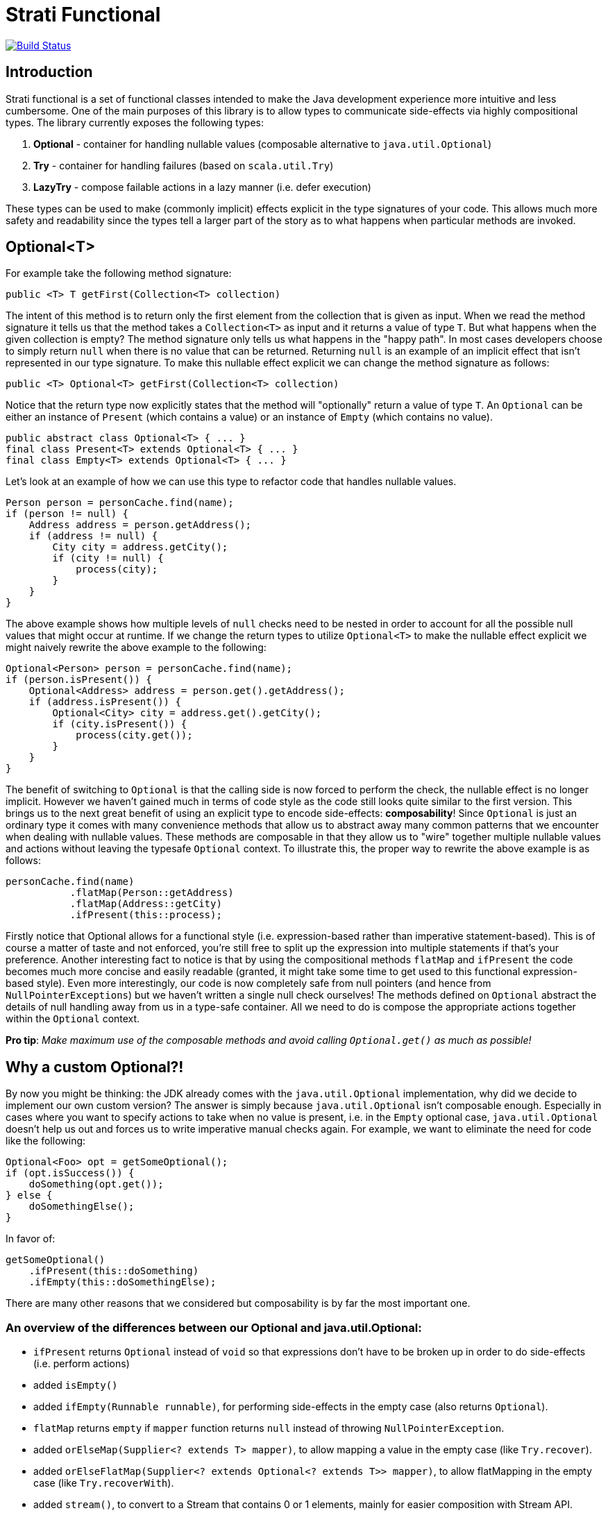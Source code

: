 # Strati Functional

image:https://travis-ci.org/strati/strati-functional.svg?branch=master["Build Status", link="https://travis-ci.org/strati/strati-functional"]

## Introduction
Strati functional is a set of functional classes intended to make the Java development experience
more intuitive and less cumbersome. One of the main purposes of this library is to allow types
to communicate side-effects via highly compositional types. The library currently exposes the following types:

<1> *Optional* - container for handling nullable values (composable alternative to `java.util.Optional`)
<2> *Try* - container for handling failures (based on `scala.util.Try`)
<3> *LazyTry* - compose failable actions in a lazy manner (i.e. defer execution)

These types can be used to make (commonly implicit) effects explicit in the type signatures of your code.
This allows much more safety and readability since the types tell a larger part of the story as to what happens when
particular methods are invoked.

## Optional<T>

For example take the following method signature:

[source,java]
----
public <T> T getFirst(Collection<T> collection)
----

The intent of this method is to return only the first element from the collection that is given as input.
When we read the method signature it tells us that the method takes a `Collection<T>` as input and it returns a
value of type `T`. But what happens when the given collection is empty? The method signature only tells us what
happens in the "happy path". In most cases developers choose to simply return `null` when there is no value that
can be returned. Returning `null` is an example of an implicit effect that isn't represented in our type signature.
To make this nullable effect explicit we can change the method signature as follows:

[source,java]
----
public <T> Optional<T> getFirst(Collection<T> collection)
----

Notice that the return type now explicitly states that the method will "optionally" return a value of type `T`.
An `Optional` can be either an instance of `Present` (which contains a value) or an instance of `Empty`
(which contains no value).

[source,java]
----
public abstract class Optional<T> { ... }
final class Present<T> extends Optional<T> { ... }
final class Empty<T> extends Optional<T> { ... }
----

Let's look at an example of how we can use this type to refactor code that handles nullable values.

[source,java]
----
Person person = personCache.find(name);
if (person != null) {
    Address address = person.getAddress();
    if (address != null) {
        City city = address.getCity();
        if (city != null) {
            process(city);
        }
    }
}
----

The above example shows how multiple levels of `null` checks need to be nested in order to account for all the possible
null values that might occur at runtime. If we change the return types to utilize `Optional<T>` to make the nullable
effect explicit we might naively rewrite the above example to the following:

[source,java]
----
Optional<Person> person = personCache.find(name);
if (person.isPresent()) {
    Optional<Address> address = person.get().getAddress();
    if (address.isPresent()) {
        Optional<City> city = address.get().getCity();
        if (city.isPresent()) {
            process(city.get());
        }
    }
}
----

The benefit of switching to `Optional` is that the calling side is now forced to perform the check, the nullable effect
is no longer implicit. However we haven't gained much in terms of code style as the code still looks quite similar to
the first version. This brings us to the next great benefit of using an explicit type to encode side-effects:
*composability*!
Since `Optional` is just an ordinary type it comes with many convenience methods that allow us to abstract away many
common patterns that we encounter when dealing with nullable values. These methods are composable in that they allow
us to "wire" together multiple nullable values and actions without leaving the typesafe `Optional` context.
To illustrate this, the proper way to rewrite the above example is as follows:

[source,java]
----
personCache.find(name)
           .flatMap(Person::getAddress)
           .flatMap(Address::getCity)
           .ifPresent(this::process);
----

Firstly notice that Optional allows for a functional style (i.e. expression-based rather than imperative
statement-based). This is of course a matter of taste and not enforced, you're still free to split up the expression
into multiple statements if that's your preference. Another interesting fact to notice is that by using the
compositional methods `flatMap` and `ifPresent` the code becomes much more concise and easily readable (granted, it
might take some time to get used to this functional expression-based style). Even more interestingly, our code is now
completely safe from null pointers (and hence from `NullPointerExceptions`) but we haven't written a single null check
ourselves! The methods defined on `Optional` abstract the details of null handling away from us in a type-safe
container. All we need to do is compose the appropriate actions together within the `Optional` context.

*Pro tip*: _Make maximum use of the composable methods and avoid calling `Optional.get()` as much as possible!_


## Why a custom Optional?!

By now you might be thinking: the JDK already comes with the `java.util.Optional` implementation, why did we decide to
implement our own custom version?
The answer is simply because `java.util.Optional` isn't composable enough. Especially in cases where you want to
specify actions to take when no value is present, i.e. in the `Empty` optional case, `java.util.Optional` doesn't
help us out and forces us to write imperative manual checks again. For example, we want to eliminate the need for code
like the following:

[source,java]
----
Optional<Foo> opt = getSomeOptional();
if (opt.isSuccess()) {
    doSomething(opt.get());
} else {
    doSomethingElse();
}
----

In favor of:

[source,java]
----
getSomeOptional()
    .ifPresent(this::doSomething)
    .ifEmpty(this::doSomethingElse);
----

There are many other reasons that we considered but composability is by far the most important one.

### An overview of the differences between our Optional and java.util.Optional:

* `ifPresent` returns `Optional` instead of `void` so that expressions don't have to be broken up in order to do side-effects (i.e. perform actions)
* added `isEmpty()`
* added `ifEmpty(Runnable runnable)`, for performing side-effects in the empty case (also returns `Optional`).
* `flatMap` returns `empty` if `mapper` function returns `null` instead of throwing `NullPointerException`.
* added `orElseMap(Supplier<? extends T> mapper)`, to allow mapping a value in the empty case (like `Try.recover`).
* added `orElseFlatMap(Supplier<? extends Optional<? extends T>> mapper)`, to allow flatMapping in the empty case (like `Try.recoverWith`).
* added `stream()`, to convert to a Stream that contains 0 or 1 elements, mainly for easier composition with Stream API.
* added `toTry` to convert to `Success` if a value is present, otherwise `Failure` with `NoSuchElementException`.

*Note*: _This implementation is backwards compatible with `java.util.Optional` in order to facilitate easy adoption._


## Try<T>

Whereas `Optional<T>` helps us to deal with nullable values, the `Try<T>` type helps us to deal with computations/actions
that can potentially fail. Our aim is again to provide a type that makes this effect explicit and allows compositional
methods that abstract common patterns away from the user.

`Try` is very similar to `Optional` in that an instance of `Try` can either be a `Success` or a `Failure`. If it's
a `Success` then it contains the value of type `T`, if it's a `Failure` then it contains a `Throwable` to identify
the cause of the failure.

[source,java]
----
public abstract class Try<T> { ... }
final class Success<T> extends Try<T> { ... }
final class Failure<T> extends Try<T> { ... }
----

Now you might be thinking: Why do I need the `Try` type? I can already make the failure effect explicit in my type
signatures with `throws` clauses. Strictly speaking that is true, but unfortunately checked exceptions are a special
construct in the Java language rather than a first-class citizen like ordinary types. This basically means that
the only thing we can do with a method signature that specifies a `throws` clause is to wrap it in a `try/catch` block
or re-throw it for the next caller to figure out what to do. This isn't the compositional way of dealing with failures
that we're looking for. Having an ordinary type that represent failable computations/actions allows us to specify
methods that abstract away common patterns of failure handling while providing a composable interface.

Let's look at how we can use the `Try` type to make failure handling more convenient and maintainable.

[source,java]
----
User user = null;
try {
    user = getUserFromCache(userId);
} catch (NoSuchElementException nee) {
    try {
        user = getUserFromDatabase(userId);
    } catch (IOException ioe) {
        try {
            user = createUser(new User());
        } catch (IOException e) {
            // now what? log? fail?
        }
    }
} finally {
    try {
        update(user);
    } catch (Exception e) {
        // now what? log? fail?
    }
}
----

In the above example we first want to try to get a user from some cache, if that fails we will try the database, and
if that fails as well we will fall back to a dummy/default user instance. Finally we want to run some `update` logic on
the user instance. This example (although a bit paranoid) shows how we compose failable actions when using the
`throws` mechanism of the Java language. We end up with nested `try/catch` blocks and still we often hit cases where we
don't really know how to handle the failing situation at this point so we're forced to either hide that situation or
propagate the error to the caller via another `throws` clause. The example also demonstrates that this style of
programming prevents us from focusing on "the essence" of what we're trying to do because of all the boilerplate
involved with failure handling.

When we adopt the `Try` type we can refactor the example above to the following:

[source,java]
----
Try.ofFailable(() -> getUserFromCache(userId))
   .recover(e -> getUserFromDatabase(userId))
   .recover(e -> createUser(new User()))
   .map(user -> update(user));
----

Again we notice that all the boilerplate is gone and the actual details of failure handling are abstracted away, we
simply use the error handling methods that `Try` provides. Notice that in this refactoring we don't even have to
change the method signatures of the methods involved. We simply wrap the initial call in a `Try` via `Try.ofFailable()`.
Of course it's cleaner to refactor our existing method signatures to return a `Try`, but since that's not always a
possibility we can also refactor in a slightly less intrusive way.

Notice also that we have achieved a situation in which we have added failure handling in a type-safe way to our
code, without actually doing any explicit failure handling ourselves. The code is a lot more readable from the
perspective that we only express "the essence" of what we're trying to accomplish and leave out all the boilerplate
that's involved in failure handling.


## LazyTry<T>

There are certain situations in which we would like to compose a chain of computations/actions without directly
executing them. Although `Try` allows us to perform the composition, due to its eager nature a `Try`-based expression
will be executed directly. To allow for the composition in a lazy manner the `LazyTry` type is supplied.
Using `LazyTry` we are able to compose actions however we like, without actually executing them. Later on, when it's
actually required we can trigger the execution by calling `LazyTry.run()`. This will execute the whole chain of
actions and return the result in the form of a `Try<T>`. Essentially the `LazyTry` is a simple wrapper for the `Try`
type which defers the actual execution until a later point.

Let's look at an example of how `LazyTry` can used:

[source,java]
----
public LazyTry<Application> saveOrUpdate(final Application app) {
    return tagService.createTags(app.getTags())
                     .flatMap(() -> policyService.createPolicies(app.getPolicies()).run())
                     .flatMap(() -> catalogService.createCatalogs(app.getCatalogs()).run())
                     .flatMap(() -> ownerService.createOwners(evaluateOwners(app)).run())
                     .map(() -> dataService.saveOrUpdate(app));
}
----

The above example composes several database interactions in the context of a `LazyTry`. This essentially makes the
`saveOrUpdate` method lazy in that invoking `saveOrUpdate` doesn't actually do anything other than prepare some
composition of actions to be executed at some later point in time:

[source,java]
----
LazyTry<Application> saveAction = saveOrUpdate(app);

...

saveAction.run();
----

This allows us to do interesting things, for example suppose that we want to perform some dynamic behaviour to perform
this action in the context of some transaction (so that a failure at any point in the chain rolls back all other
actions as well). We can implement that in a single class that takes a `LazyTry`, executes it in the context of the
transaction, and returns the result as a `Try`.

[source,java]
----
LazyTry<Application> saveAction = saveOrUpdate(app);

...

saveAction.apply(lazyTryTransaction::run);
----

Lazy evaluation/execution allows us to abstract away even more patterns that were much more difficult in the past.
